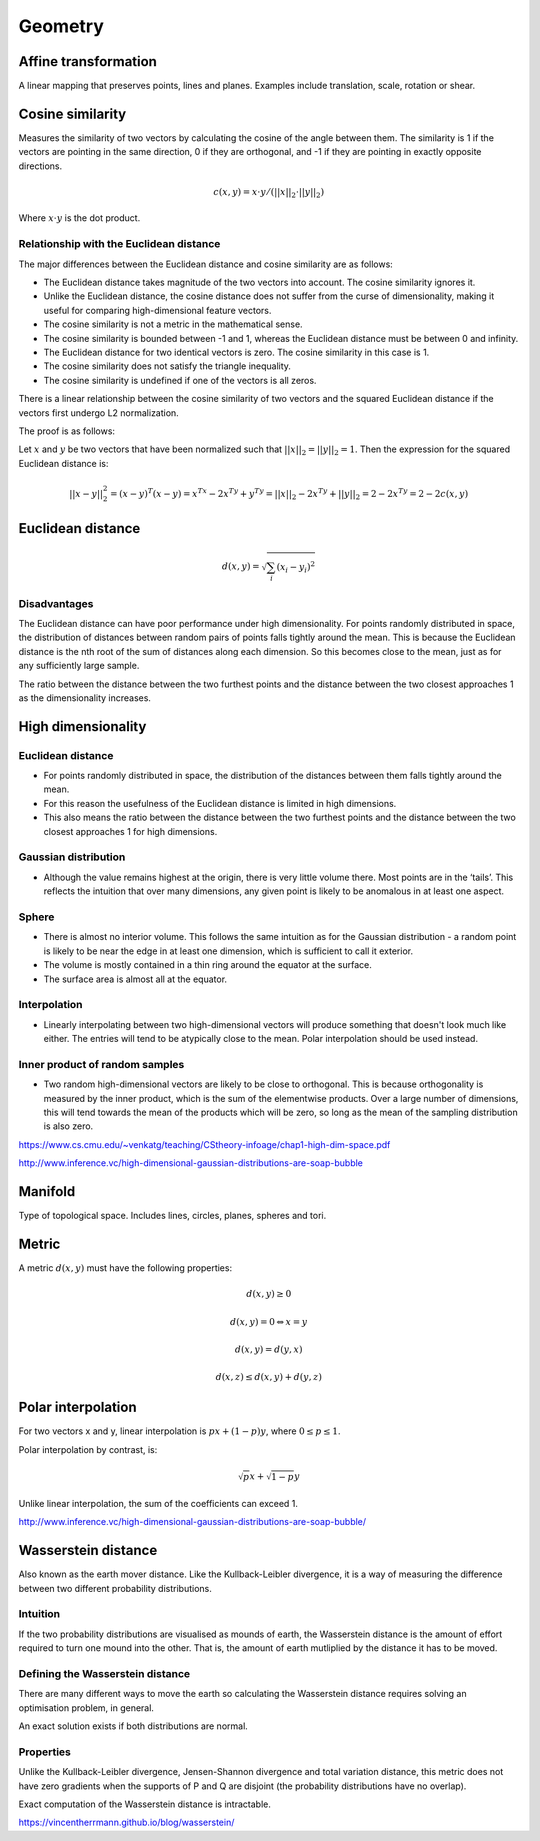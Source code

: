 Geometry
"""""""""""""""""""""""

Affine transformation
-----------------------
A linear mapping that preserves points, lines and planes. Examples include translation, scale, rotation or shear.

Cosine similarity
-----------------------
Measures the similarity of two vectors by calculating the cosine of the angle between them. The similarity is 1 if the vectors are pointing in the same direction, 0 if they are orthogonal, and -1 if they are pointing in exactly opposite directions.

.. math ::

    c(x,y) = x \cdot y/(||x||_2 \cdot ||y||_2)

Where :math:`x \cdot y` is the dot product.

Relationship with the Euclidean distance
'''''''''''''''''''''''''''''''''''''''''''
The major differences between the Euclidean distance and cosine similarity are as follows:

* The Euclidean distance takes magnitude of the two vectors into account. The cosine similarity ignores it.
* Unlike the Euclidean distance, the cosine distance does not suffer from the curse of dimensionality, making it useful for comparing high-dimensional feature vectors.
* The cosine similarity is not a metric in the mathematical sense.
* The cosine similarity is bounded between -1 and 1, whereas the Euclidean distance must be between 0 and infinity.
* The Euclidean distance for two identical vectors is zero. The cosine similarity in this case is 1.
* The cosine similarity does not satisfy the triangle inequality.
* The cosine similarity is undefined if one of the vectors is all zeros.

There is a linear relationship between the cosine similarity of two vectors and the squared Euclidean distance if the vectors first undergo L2 normalization.

The proof is as follows:

Let :math:`x` and :math:`y` be two vectors that have been normalized such that :math:`||x||_2 = ||y||_2 = 1`. Then the expression for the squared Euclidean distance is:

.. math::

  ||x - y||_2^2 
  = (x-y)^T(x-y)
  = x^Tx -2x^Ty + y^Ty
  = ||x||_2 - 2x^Ty + ||y||_2
  = 2 - 2x^Ty
  = 2 - 2c(x,y)
  

Euclidean distance
-----------------------
.. math::

  d(x,y) = \sqrt{\sum_i (x_i - y_i)^2}

Disadvantages
'''''''''''''''''''''''
The Euclidean distance can have poor performance under high dimensionality. For points randomly distributed in space, the distribution of distances between random pairs of points falls tightly around the mean. This is because the Euclidean distance is the nth root of the sum of distances along each dimension. So this becomes close to the mean, just as for any sufficiently large sample.

The ratio between the distance between the two furthest points and the distance between the two closest approaches 1 as the dimensionality increases.

High dimensionality
--------------------

Euclidean distance
'''''''''''''''''''''''
* For points randomly distributed in space, the distribution of the distances between them falls tightly around the mean.
* For this reason the usefulness of the Euclidean distance is limited in high dimensions.
* This also means the ratio between the distance between the two furthest points and the distance between the two closest approaches 1 for high dimensions.

Gaussian distribution
'''''''''''''''''''''''
* Although the value remains highest at the origin, there is very little volume there. Most points are in the ‘tails’. This reflects the intuition that over many dimensions, any given point is likely to be anomalous in at least one aspect.

Sphere
'''''''''''''''''''''''
* There is almost no interior volume. This follows the same intuition as for the Gaussian distribution - a random point is likely to be near the edge in at least one dimension, which is sufficient to call it exterior.
* The volume is mostly contained in a thin ring around the equator at the surface.
* The surface area is almost all at the equator.

Interpolation
'''''''''''''''''''''''
* Linearly interpolating between two high-dimensional vectors will produce something that doesn't look much like either. The entries will tend to be atypically close to the mean. Polar interpolation should be used instead.

Inner product of random samples
''''''''''''''''''''''''''''''''''''''''''''''
* Two random high-dimensional vectors are likely to be close to orthogonal. This is because orthogonality is measured by the inner product, which is the sum of the elementwise products. Over a large number of dimensions, this will tend towards the mean of the products which will be zero, so long as the mean of the sampling distribution is also zero.

https://www.cs.cmu.edu/~venkatg/teaching/CStheory-infoage/chap1-high-dim-space.pdf  

http://www.inference.vc/high-dimensional-gaussian-distributions-are-soap-bubble

Manifold
-----------
Type of topological space. Includes lines, circles, planes, spheres and tori.

Metric
--------
A metric :math:`d(x,y)` must have the following properties:

.. math::

    d(x,y) \geq 0

    d(x,y) = 0 	\Leftrightarrow x = y

    d(x,y) = d(y,x)    

    d(x,z) \leq d(x,y) + d(y,z)    
    
Polar interpolation
-----------------------
For two vectors x and y, linear interpolation is :math:`px + (1-p)y`, where :math:`0 \leq p \leq 1`.

Polar interpolation by contrast, is:

.. math::

    \sqrt{p}x + \sqrt{1-p}y


Unlike linear interpolation, the sum of the coefficients can exceed 1.

http://www.inference.vc/high-dimensional-gaussian-distributions-are-soap-bubble/

Wasserstein distance
-------------------------
Also known as the earth mover distance. Like the Kullback-Leibler divergence, it is a way of measuring the difference between two different probability distributions.

Intuition
'''''''''''''''''''''''
If the two probability distributions are visualised as mounds of earth, the Wasserstein distance is the amount of effort required to turn one mound into the other. That is, the amount of earth mutliplied by the distance it has to be moved.

Defining the Wasserstein distance
''''''''''''''''''''''''''''''''''''''''''''''
There are many different ways to move the earth so calculating the Wasserstein distance requires solving an optimisation problem, in general.

An exact solution exists if both distributions are normal.

Properties
'''''''''''''''''''''''
Unlike the Kullback-Leibler divergence, Jensen-Shannon divergence and total variation distance, this metric does not have zero gradients when the supports of P and Q are disjoint (the probability distributions have no overlap).

Exact computation of the Wasserstein distance is intractable.

https://vincentherrmann.github.io/blog/wasserstein/

    
